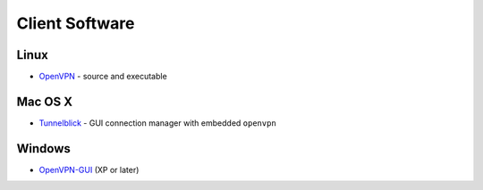 Client Software
===============

Linux
-----

-  `OpenVPN <https://openvpn.net/index.php/open-source/downloads.html>`__ - source and executable

Mac OS X
--------

-  `Tunnelblick <https://code.google.com/p/tunnelblick/>`__ - GUI connection manager with embedded ``openvpn``

Windows
-------

-  `OpenVPN-GUI <https://openvpn.net/index.php/download/community-downloads.html>`__ (XP or later)
